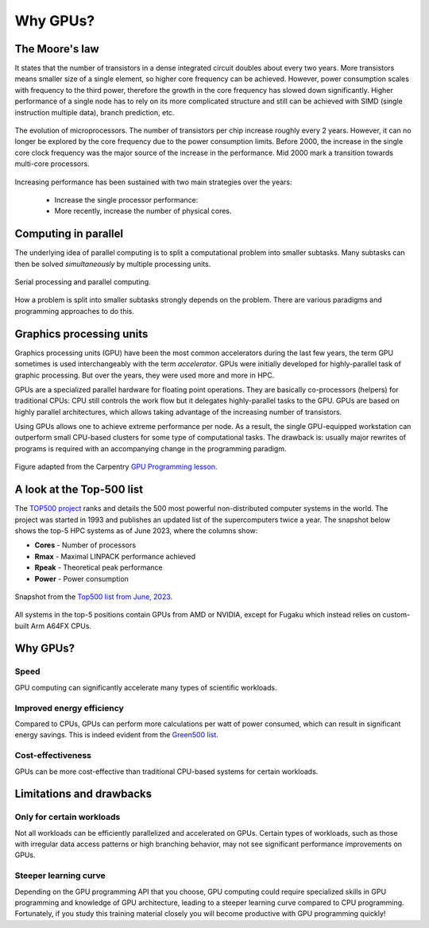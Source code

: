 .. _gpu-history:

Why GPUs?
=========

.. questions::

   - What is Moore's law?
   - What problem do GPUs solve?

.. objectives::

   - Explain the historical development of microprocessors and how GPUs enable
     continued scaling in computational power

.. instructor-note::

   - 15 min teaching
   - 0 min exercises


The Moore's law
-----------

It states that the number of transistors in a dense integrated circuit doubles about every two years.
More transistors means smaller size of a single element, so higher core frequency can be achieved.
However, power consumption scales with frequency to the third power, therefore the growth in the core frequency has slowed down significantly.
Higher performance of a single node has to rely on its more complicated structure and still can be achieved with SIMD (single instruction multiple data), branch prediction, etc.

.. figure:: img/history/microprocessor-trend-data.png
   :align: center

   The evolution of microprocessors.
   The number of transistors per chip increase roughly every 2 years.
   However, it can no longer be explored by the core frequency due to the power consumption limits.
   Before 2000, the increase in the single core clock frequency was the major source of the
   increase in the performance. Mid 2000 mark a transition towards multi-core processors.

Increasing performance has been sustained with two main strategies over the years:

    - Increase the single processor performance:
    - More recently, increase the number of physical cores.


Computing in parallel
---------------------

The underlying idea of parallel computing is to split a computational problem into smaller
subtasks. Many subtasks can then be solved *simultaneously* by multiple processing units.

.. figure:: img/history/parallel-computing.png
   :align: center

   Serial processing and parallel computing.

How a problem is split into smaller subtasks strongly depends on the problem.
There are various paradigms and programming approaches to do this.


Graphics processing units
-------------------------

Graphics processing units (GPU) have been the most common accelerators during the last few years, the term GPU sometimes is used interchangeably with the term *accelerator*.
GPUs were initially developed for highly-parallel task of graphic processing.
But over the years, they were used more and more in HPC.

GPUs are a specialized parallel hardware for floating point operations.
They are basically co-processors (helpers) for traditional CPUs: CPU still controls the work flow
but it delegates highly-parallel tasks to the GPU.
GPUs are based on highly parallel architectures, which allows taking advantage of the
increasing number of transistors.

Using GPUs allows one to achieve extreme performance per node.
As a result, the single GPU-equipped workstation can outperform small CPU-based clusters
for some type of computational tasks. The drawback is: usually major rewrites of programs is required
with an accompanying change in the programming paradigm.

.. callout:: Host vs device

   GPU-enabled systems require a heterogeneous programming model that involves both
   CPU and GPU, where the CPU and its memory are referred to as the host,
   and the GPU and its memory as the device.

.. figure:: img/history/CPU_and_GPU_separated.png
   :align: center

   Figure adapted from the Carpentry `GPU Programming lesson <https://carpentries-incubator.github.io/lesson-gpu-programming/>`__.


A look at the Top-500 list
--------------------------

The `TOP500 project <https://www.top500.org/>`__ ranks and details the 500 most powerful non-distributed computer systems in the world. The project was started in 1993 and publishes an updated list of the supercomputers twice a year. The snapshot below shows the top-5 HPC systems as of June 2023, where the columns show:

- **Cores** - Number of processors
- **Rmax** - Maximal LINPACK performance achieved
- **Rpeak** - Theoretical peak performance
- **Power** - Power consumption

.. figure:: img/history/top-5.png
   :align: center

   Snapshot from the `Top500 list from June, 2023 <https://www.top500.org/lists/top500/2023/06/>`__.

All systems in the top-5 positions contain GPUs from AMD or NVIDIA, except for Fugaku which instead relies on custom-built Arm A64FX CPUs.


Why GPUs?
---------

Speed
^^^^^

GPU computing can significantly accelerate many types of scientific workloads.

Improved energy efficiency
^^^^^^^^^^^^^^^^^^^^^^^^^^

Compared to CPUs, GPUs can perform more calculations per watt of power consumed,
which can result in significant energy savings. This is indeed evident from the `Green500 list <https://www.top500.org/lists/green500/2023/06/>`__.

Cost-effectiveness
^^^^^^^^^^^^^^^^^^

GPUs can be more cost-effective than traditional CPU-based systems for certain
workloads.


Limitations and drawbacks
-------------------------

Only for certain workloads
^^^^^^^^^^^^^^^^^^^^^^^^^^

Not all workloads can be efficiently parallelized and accelerated on GPUs.
Certain types of workloads, such as those with irregular data access patterns or
high branching behavior, may not see significant performance improvements on GPUs.

Steeper learning curve
^^^^^^^^^^^^^^^^^^^^^^

Depending on the GPU programming API that you choose, GPU computing could
require specialized skills in GPU programming and knowledge of
GPU architecture, leading to a steeper learning curve compared to CPU programming.
Fortunately, if you study this training material closely you will become productive
with GPU programming quickly!



.. keypoints::

   - GPUs are accelerators for some types of tasks
   - Highly parallilizable compute-intensive tasks are suitable for GPUs
   - New programming skills are needed to use GPUs efficiently
